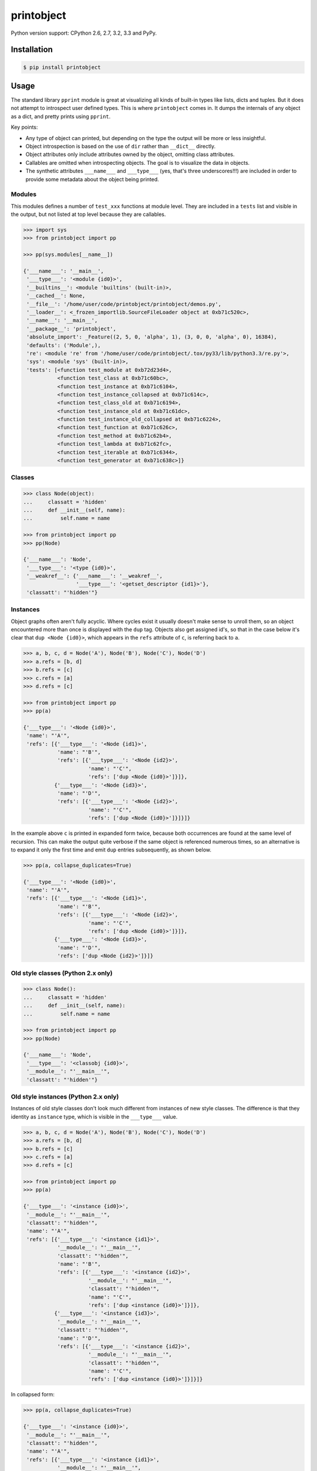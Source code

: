 printobject
===========

.. image:: https://badge.fury.io/py/printobject.png
        :target: https://badge.fury.io/py/printobject

.. image:: https://travis-ci.org/numerodix/printobject.png?branch=master
    :target: https://travis-ci.org/numerodix/printobject

.. image:: https://pypip.in/license/printobject/badge.png
        :target: https://pypi.python.org/pypi/printobject/


Python version support: CPython 2.6, 2.7, 3.2, 3.3 and PyPy.


Installation
------------

.. code:: bash

    $ pip install printobject


Usage
-----

The standard library ``pprint`` module is great at visualizing all kinds of
built-in types like lists, dicts and tuples. But it does not attempt to
introspect user defined types. This is where ``printobject`` comes in. It
dumps the internals of any object as a dict, and pretty prints using
``pprint``.

Key points:

- Any type of object can printed, but depending on the type the output
  will be more or less insightful.
- Object introspection is based on the use of ``dir`` rather than ``__dict__``
  directly.
- Object attributes only include attributes owned by the object, omitting
  class attributes.
- Callables are omitted when introspecting objects. The goal is to visualize
  the data in objects.
- The synthetic attributes ``___name___`` and ``___type___`` (yes, that's three
  underscores!!!) are included in order to provide some metadata about the
  object being printed.


Modules
^^^^^^^

This modules defines a number of ``test_xxx`` functions at module level. They
are included in a ``tests`` list and visible in the output, but not listed
at top level because they are callables.

.. code:: python

    >>> import sys
    >>> from printobject import pp

    >>> pp(sys.modules[__name__])

    {'___name___': '__main__',
     '___type___': '<module {id0}>',
     '__builtins__': <module 'builtins' (built-in)>,
     '__cached__': None,
     '__file__': '/home/user/code/printobject/printobject/demos.py',
     '__loader__': <_frozen_importlib.SourceFileLoader object at 0xb71c520c>,
     '__name__': '__main__',
     '__package__': 'printobject',
     'absolute_import': _Feature((2, 5, 0, 'alpha', 1), (3, 0, 0, 'alpha', 0), 16384),
     'defaults': ('Module',),
     're': <module 're' from '/home/user/code/printobject/.tox/py33/lib/python3.3/re.py'>,
     'sys': <module 'sys' (built-in)>,
     'tests': [<function test_module at 0xb72d23d4>,
               <function test_class at 0xb71c60bc>,
               <function test_instance at 0xb71c6104>,
               <function test_instance_collapsed at 0xb71c614c>,
               <function test_class_old at 0xb71c6194>,
               <function test_instance_old at 0xb71c61dc>,
               <function test_instance_old_collapsed at 0xb71c6224>,
               <function test_function at 0xb71c626c>,
               <function test_method at 0xb71c62b4>,
               <function test_lambda at 0xb71c62fc>,
               <function test_iterable at 0xb71c6344>,
               <function test_generator at 0xb71c638c>]}


Classes
^^^^^^^

.. code:: python

    >>> class Node(object):
    ...     classatt = 'hidden'
    ...     def __init__(self, name):
    ...         self.name = name

    >>> from printobject import pp
    >>> pp(Node)

    {'___name___': 'Node',
     '___type___': '<type {id0}>',
     '__weakref__': {'___name___': '__weakref__',
                     '___type___': '<getset_descriptor {id1}>'},
     'classatt': "'hidden'"}


Instances
^^^^^^^^^

Object graphs often aren't fully acyclic. Where cycles exist it usually doesn't
make sense to unroll them, so an object encountered more than once is displayed
with the ``dup`` tag.  Objects also get assigned id's, so that in the case
below it's clear that ``dup <Node {id0}>``, which appears in the ``refs``
attribute of ``c``, is referring back to ``a``.


.. code:: python

    >>> a, b, c, d = Node('A'), Node('B'), Node('C'), Node('D')
    >>> a.refs = [b, d]
    >>> b.refs = [c]
    >>> c.refs = [a]
    >>> d.refs = [c]

    >>> from printobject import pp
    >>> pp(a)

    {'___type___': '<Node {id0}>',
     'name': "'A'",
     'refs': [{'___type___': '<Node {id1}>',
               'name': "'B'",
               'refs': [{'___type___': '<Node {id2}>',
                         'name': "'C'",
                         'refs': ['dup <Node {id0}>']}]},
              {'___type___': '<Node {id3}>',
               'name': "'D'",
               'refs': [{'___type___': '<Node {id2}>',
                         'name': "'C'",
                         'refs': ['dup <Node {id0}>']}]}]}


In the example above ``c`` is printed in expanded form twice, because both
occurrences are found at the same level of recursion. This can make the output
quite verbose if the same object is referenced numerous times, so an
alternative is to expand it only the first time and emit ``dup`` entries
subsequently, as shown below.


.. code:: python

    >>> pp(a, collapse_duplicates=True)

    {'___type___': '<Node {id0}>',
     'name': "'A'",
     'refs': [{'___type___': '<Node {id1}>',
               'name': "'B'",
               'refs': [{'___type___': '<Node {id2}>',
                         'name': "'C'",
                         'refs': ['dup <Node {id0}>']}]},
              {'___type___': '<Node {id3}>',
               'name': "'D'",
               'refs': ['dup <Node {id2}>']}]}


Old style classes (Python 2.x only)
^^^^^^^^^^^^^^^^^^^^^^^^^^^^^^^^^^^

.. code:: python

    >>> class Node():
    ...     classatt = 'hidden'
    ...     def __init__(self, name):
    ...         self.name = name

    >>> from printobject import pp
    >>> pp(Node)

    {'___name___': 'Node',
     '___type___': '<classobj {id0}>',
     '__module__': "'__main__'",
     'classatt': "'hidden'"}


Old style instances (Python 2.x only)
^^^^^^^^^^^^^^^^^^^^^^^^^^^^^^^^^^^^^

Instances of old style classes don't look much different from 
instances of new style classes. The difference is that they 
identity as ``instance`` type, which is visible in the 
``___type___`` value.

.. code:: python

    >>> a, b, c, d = Node('A'), Node('B'), Node('C'), Node('D')
    >>> a.refs = [b, d]
    >>> b.refs = [c]
    >>> c.refs = [a]
    >>> d.refs = [c]

    >>> from printobject import pp
    >>> pp(a)

    {'___type___': '<instance {id0}>',
     '__module__': "'__main__'",
     'classatt': "'hidden'",
     'name': "'A'",
     'refs': [{'___type___': '<instance {id1}>',
               '__module__': "'__main__'",
               'classatt': "'hidden'",
               'name': "'B'",
               'refs': [{'___type___': '<instance {id2}>',
                         '__module__': "'__main__'",
                         'classatt': "'hidden'",
                         'name': "'C'",
                         'refs': ['dup <instance {id0}>']}]},
              {'___type___': '<instance {id3}>',
               '__module__': "'__main__'",
               'classatt': "'hidden'",
               'name': "'D'",
               'refs': [{'___type___': '<instance {id2}>',
                         '__module__': "'__main__'",
                         'classatt': "'hidden'",
                         'name': "'C'",
                         'refs': ['dup <instance {id0}>']}]}]}

In collapsed form:

.. code:: python

    >>> pp(a, collapse_duplicates=True)

    {'___type___': '<instance {id0}>',
     '__module__': "'__main__'",
     'classatt': "'hidden'",
     'name': "'A'",
     'refs': [{'___type___': '<instance {id1}>',
               '__module__': "'__main__'",
               'classatt': "'hidden'",
               'name': "'B'",
               'refs': [{'___type___': '<instance {id2}>',
                         '__module__': "'__main__'",
                         'classatt': "'hidden'",
                         'name': "'C'",
                         'refs': ['dup <instance {id0}>']}]},
            {'___type___': '<instance {id3}>',
             '__module__': "'__main__'",
             'classatt': "'hidden'",
             'name': "'D'",
             'refs': ['dup <instance {id2}>']}]}


Callables
^^^^^^^^^

Callables can also be printed, but they are less interesting since they
have no public attributes.


Functions:

.. code:: python

    >>> from printobject import pp
    >>> pp(pp)
    {'___name___': 'pp', '___type___': '<function {id0}>'}


Methods:

.. code:: python

    >>> from printobject import Dumper
    >>> pp(Dumper.dump)
    {'___name___': 'dump', '___type___': '<instancemethod {id0}>'}


Lambdas:

.. code:: python

    >>> pp(lambda x: x)
    {'___name___': '<lambda>', '___type___': '<function {id0}>'}


Iterables
^^^^^^^^^

Iterables are printed using their normal ``__repr__``. In this case
there are no ``___type___`` and ``___name___`` attributes synthesized
in the output.

.. code:: python

    >>> from printobject import Dumper
    >>> it = frozenset(range(10))
    >>> pp(it)

    ['0', '1', '2', '3', '4', '5', '6', '7', '8', '9']


Generators
^^^^^^^^^^

Generators are a special case of iterables, because the values are
created dynamically. Printing generators isn't insightful without
unrolling them, so they will be materialized first. But this means that
if the generator is infinite the function will never return.

.. code:: python

    >>> gen = (x for x in range(10))
    >>> pp(gen)
    ['0', '1', '2', '3', '4', '5', '6', '7', '8', '9']
